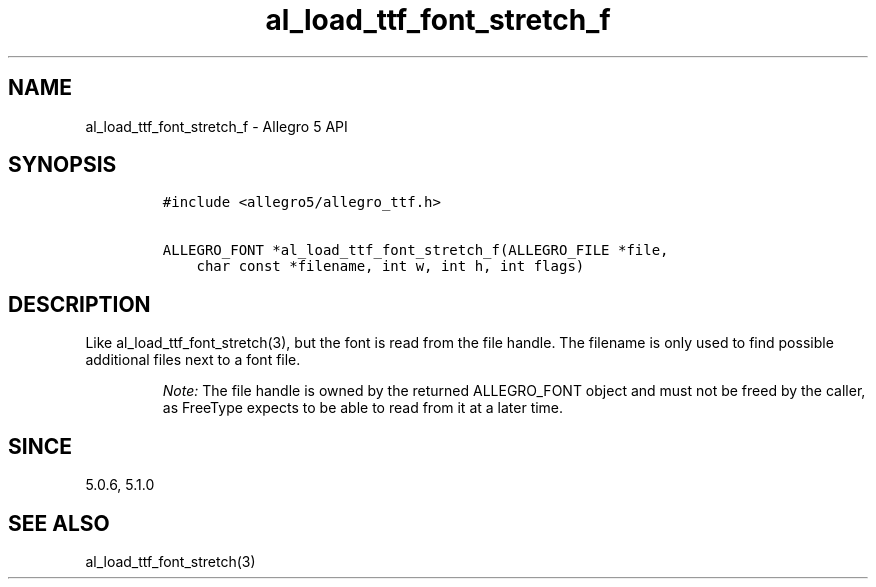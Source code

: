 .\" Automatically generated by Pandoc 3.1.3
.\"
.\" Define V font for inline verbatim, using C font in formats
.\" that render this, and otherwise B font.
.ie "\f[CB]x\f[]"x" \{\
. ftr V B
. ftr VI BI
. ftr VB B
. ftr VBI BI
.\}
.el \{\
. ftr V CR
. ftr VI CI
. ftr VB CB
. ftr VBI CBI
.\}
.TH "al_load_ttf_font_stretch_f" "3" "" "Allegro reference manual" ""
.hy
.SH NAME
.PP
al_load_ttf_font_stretch_f - Allegro 5 API
.SH SYNOPSIS
.IP
.nf
\f[C]
#include <allegro5/allegro_ttf.h>

ALLEGRO_FONT *al_load_ttf_font_stretch_f(ALLEGRO_FILE *file,
    char const *filename, int w, int h, int flags)
\f[R]
.fi
.SH DESCRIPTION
.PP
Like al_load_ttf_font_stretch(3), but the font is read from the file
handle.
The filename is only used to find possible additional files next to a
font file.
.RS
.PP
\f[I]Note:\f[R] The file handle is owned by the returned ALLEGRO_FONT
object and must not be freed by the caller, as FreeType expects to be
able to read from it at a later time.
.RE
.SH SINCE
.PP
5.0.6, 5.1.0
.SH SEE ALSO
.PP
al_load_ttf_font_stretch(3)
